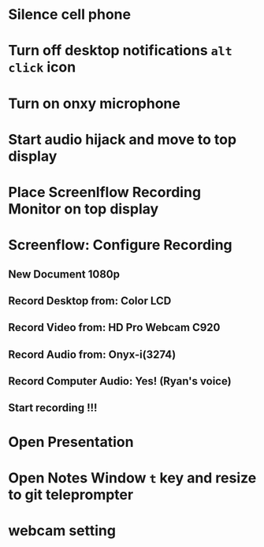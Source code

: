* Silence cell phone
* Turn off desktop notifications ~alt~ ~click~ icon
* Turn on onxy microphone
* Start audio hijack and move to top display
* Place Screenlflow Recording Monitor on top display
* Screenflow: Configure Recording
** New Document 1080p
** Record Desktop from: Color LCD
** Record Video from: HD Pro Webcam C920
** Record Audio from: Onyx-i(3274)
** Record Computer Audio: Yes! (Ryan's voice)
** Start recording !!!
* Open Presentation
* Open Notes Window ~t~ key and resize to git teleprompter
* webcam setting
